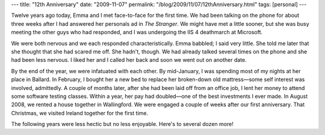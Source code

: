 ---
title: "12th Anniversary"
date: "2009-11-07"
permalink: "/blog/2009/11/07/12thAnniversary.html"
tags: [personal]
---



.. image:: /content/binary/emma-george-waimea.jpg
    :alt: George & Emma at Waimea, Kauai, Hawai'i
    :width: 250
    :class: right-float

Twelve years ago today, Emma and I met face-to-face for the first time.
We had been talking on the phone for about three weeks
after I had answered her personals ad in *The Stranger*.
We might have met a little sooner,
but she was busy meeting the other guys who had responded,
and I was undergoing the IIS 4 deathmarch at Microsoft.

We were both nervous and we each responded characteristically.
Emma babbled; I said very little.
She told me later that she thought that she had scared me off.
She hadn't, though.
We had already talked several times on the phone and she had been less nervous.
I liked her and I called her back and soon we went out on another date.

By the end of the year, we were infatuated with each other.
By mid-January, I was spending most of my nights at her place in Ballard.
In February, I bought her a new bed to replace her broken-down old mattress—\
some self interest was involved, admittedly.
A couple of months later, after she had been laid off from an office job,
I lent her money to attend some software testing classes.
Within a year, her pay had doubled—one of the best investments I ever made.
In August 2008, we rented a house together in Wallingford.
We were engaged a couple of weeks after our first anniversary.
That Christmas, we visited Ireland together for the first time.

The following years were less hectic but no less enjoyable.
Here's to several dozen more!

.. _permalink:
    /blog/2009/11/07/12thAnniversary.html
